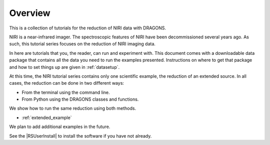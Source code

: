 .. overview.rst

.. _overview:

********
Overview
********

This is a collection of tutorials for the reduction of NIRI data with DRAGONS.

NIRI is a near-infrared imager.  The spectroscopic features of NIRI have been
decommissioned several years ago.  As such, this tutorial series focuses
on the reduction of NIRI imaging data.

In here are tutorials that you, the reader, can run and experiment with.  This
document comes with a downloadable data package that contains all the data
you need to run the examples presented.  Instructions on where to get that
package and how to set things up are given in :ref:`datasetup`.

At this time, the NIRI tutorial series contains only one scientific example,
the reduction of an extended source.  In all cases, the reduction can be done
in two different ways:

* From the terminal using the command line.
* From Python using the DRAGONS classes and functions.


We show how to run the same reduction using both methods.

* :ref:`extended_example`

We plan to add additional examples in the future.

See the |RSUserInstall| to install the software if you have not already.